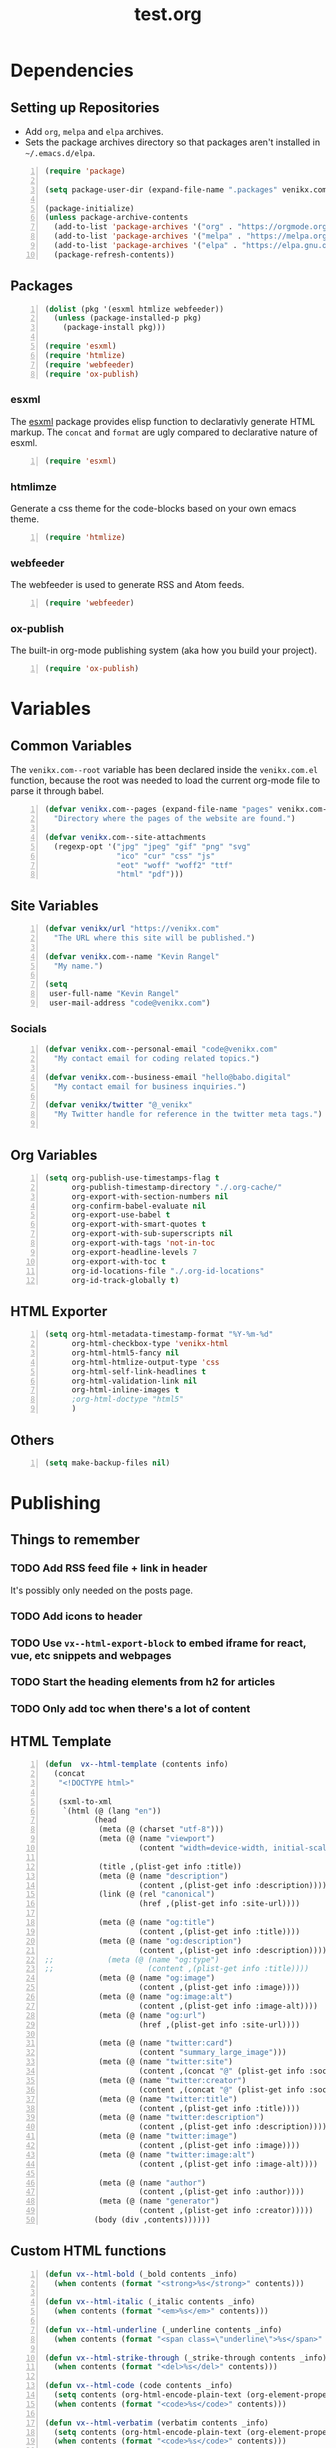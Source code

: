 #+TITLE: test.org

* Dependencies
** Setting up Repositories
- Add ~org~, ~melpa~ and ~elpa~ archives.
- Sets the package archives directory so that packages aren't installed in
  ~~/.emacs.d/elpa~.

#+begin_src emacs-lisp +n :results silent
(require 'package)

(setq package-user-dir (expand-file-name ".packages" venikx.com--root))

(package-initialize)
(unless package-archive-contents
  (add-to-list 'package-archives '("org" . "https://orgmode.org/elpa/") t)
  (add-to-list 'package-archives '("melpa" . "https://melpa.org/packages/") t)
  (add-to-list 'package-archives '("elpa" . "https://elpa.gnu.org/packages/") t)
  (package-refresh-contents))
#+end_src

** Packages
#+begin_src emacs-lisp +n :results silent
(dolist (pkg '(esxml htmlize webfeeder))
  (unless (package-installed-p pkg)
    (package-install pkg)))

(require 'esxml)
(require 'htmlize)
(require 'webfeeder)
(require 'ox-publish)
#+end_src

*** esxml
The [[https://github.com/tali713/esxml][esxml]] package provides elisp function to declarativly generate HTML markup. The ~concat~ and ~format~ are ugly compared to declarative nature of esxml.

#+begin_src emacs-lisp +n :results silent
(require 'esxml)
#+end_src

*** htmlimze
Generate a css theme for the code-blocks based on your own emacs theme.

#+begin_src emacs-lisp +n :results silent
(require 'htmlize)
#+end_src

*** webfeeder
The webfeeder is used to generate RSS and Atom feeds.

#+begin_src emacs-lisp +n :results silent
(require 'webfeeder)
#+end_src

*** ox-publish
The built-in org-mode publishing system (aka how you build your project).

#+begin_src emacs-lisp +n :results silent
(require 'ox-publish)
#+end_src

* Variables
** Common Variables
The ~venikx.com--root~ variable has been declared inside the ~venikx.com.el~
function, because the root was needed to load the current org-mode file to parse
it through babel.

#+begin_src emacs-lisp +n :results silent
(defvar venikx.com--pages (expand-file-name "pages" venikx.com--root)
  "Directory where the pages of the website are found.")

(defvar venikx.com--site-attachments
  (regexp-opt '("jpg" "jpeg" "gif" "png" "svg"
                "ico" "cur" "css" "js"
                "eot" "woff" "woff2" "ttf"
                "html" "pdf")))
#+end_src

** Site Variables

#+begin_src emacs-lisp +n :results silent
(defvar venikx/url "https://venikx.com"
  "The URL where this site will be published.")

(defvar venikx.com--name "Kevin Rangel"
  "My name.")

(setq
 user-full-name "Kevin Rangel"
 user-mail-address "code@venikx.com")
#+end_src

*** Socials
#+begin_src emacs-lisp +n :results silent
(defvar venikx.com--personal-email "code@venikx.com"
  "My contact email for coding related topics.")

(defvar venikx.com--business-email "hello@babo.digital"
  "My contact email for business inquiries.")

(defvar venikx/twitter "@_venikx"
  "My Twitter handle for reference in the twitter meta tags.")

#+end_src

** Org Variables
#+begin_src emacs-lisp +n :results silent
(setq org-publish-use-timestamps-flag t
      org-publish-timestamp-directory "./.org-cache/"
      org-export-with-section-numbers nil
      org-confirm-babel-evaluate nil
      org-export-use-babel t
      org-export-with-smart-quotes t
      org-export-with-sub-superscripts nil
      org-export-with-tags 'not-in-toc
      org-export-headline-levels 7
      org-export-with-toc t
      org-id-locations-file "./.org-id-locations"
      org-id-track-globally t)
#+end_src

** HTML Exporter
#+begin_src emacs-lisp +n :results silent
(setq org-html-metadata-timestamp-format "%Y-%m-%d"
      org-html-checkbox-type 'venikx-html
      org-html-html5-fancy nil
      org-html-htmlize-output-type 'css
      org-html-self-link-headlines t
      org-html-validation-link nil
      org-html-inline-images t
      ;org-html-doctype "html5"
      )
#+end_src

** Others

#+begin_src emacs-lisp +n :results silent
(setq make-backup-files nil)
#+end_src

* Publishing
** Things to remember
*** TODO Add RSS feed file + link in header
It's possibly only needed on the posts page.
*** TODO Add icons to header
*** TODO Use ~vx--html-export-block~ to embed iframe for react, vue, etc snippets and webpages
*** TODO Start the heading elements from h2 for articles
*** TODO Only add toc when there's a lot of content
** HTML Template
#+begin_src emacs-lisp +n :results silent
(defun  vx--html-template (contents info)
  (concat
   "<!DOCTYPE html>"

   (sxml-to-xml
    `(html (@ (lang "en"))
           (head
            (meta (@ (charset "utf-8")))
            (meta (@ (name "viewport")
                     (content "width=device-width, initial-scale=1")))

            (title ,(plist-get info :title))
            (meta (@ (name "description")
                     (content ,(plist-get info :description))))
            (link (@ (rel "canonical")
                     (href ,(plist-get info :site-url))))

            (meta (@ (name "og:title")
                     (content ,(plist-get info :title))))
            (meta (@ (name "og:description")
                     (content ,(plist-get info :description))))
;;            (meta (@ (name "og:type")
;;                     (content ,(plist-get info :title))))
            (meta (@ (name "og:image")
                     (content ,(plist-get info :image))))
            (meta (@ (name "og:image:alt")
                     (content ,(plist-get info :image-alt))))
            (meta (@ (name "og:url")
                     (href ,(plist-get info :site-url))))

            (meta (@ (name "twitter:card")
                     (content "summary_large_image")))
            (meta (@ (name "twitter:site")
                     (content ,(concat "@" (plist-get info :socials-twitter)))))
            (meta (@ (name "twitter:creator")
                     (content ,(concat "@" (plist-get info :socials-twitter)))))
            (meta (@ (name "twitter:title")
                     (content ,(plist-get info :title))))
            (meta (@ (name "twitter:description")
                     (content ,(plist-get info :description))))
            (meta (@ (name "twitter:image")
                     (content ,(plist-get info :image))))
            (meta (@ (name "twitter:image:alt")
                     (content ,(plist-get info :image-alt))))

            (meta (@ (name "author")
                     (content ,(plist-get info :author))))
            (meta (@ (name "generator")
                     (content ,(plist-get info :creator)))))
           (body (div ,contents))))))
#+end_src

** Custom HTML functions
#+begin_src emacs-lisp +n :results silent
(defun vx--html-bold (_bold contents _info)
  (when contents (format "<strong>%s</strong>" contents)))

(defun vx--html-italic (_italic contents _info)
  (when contents (format "<em>%s</em>" contents)))

(defun vx--html-underline (_underline contents _info)
  (when contents (format "<span class=\"underline\">%s</span>" contents)))

(defun vx--html-strike-through (_strike-through contents _info)
  (when contents (format "<del>%s</del>" contents)))

(defun vx--html-code (code contents _info)
  (setq contents (org-html-encode-plain-text (org-element-property :value code)))
  (when contents (format "<code>%s</code>" contents)))

(defun vx--html-verbatim (verbatim contents _info)
  (setq contents (org-html-encode-plain-text (org-element-property :value verbatim)))
  (when contents (format "<code>%s</code>" contents)))

(defun vx--html-quote-block (quote-block contents _info)
  (let ((caption (car (car (org-element-property :caption quote-block))))
        (caption-url (car (car (org-element-property :caption-url quote-block)))))

    (if caption (sxml-to-xml `(figure (blockquote ,contents) (figcaption ,(car caption))))
      (sxml-to-xml `(blockquote ,contents)))))

(defun vx--html-example-block (example-block _contents info)
  (let ((code (org-html-format-code example-block info)))
    (when code (format "<pre class=\"example\">%s</pre>" code))))

(defun vx--html-export-block (export-block contents _info)
  (let ((contents (org-element-property :value export-block))
        (language (org-element-property :type export-block)))
    (when contents
      (cond ((string= "JAVASCRIPT" language)
             (format "<script>%s</script>" contents))
            ((string= "CSS" language)
             (format "<style type=\"text/css\">%s</style>" contents))
            (t
             (org-remove-indentation contents))))))

(defun vx--html-export-snippet (export-snippet contents _info)
  (let ((contents (org-element-property :value export-snippet)))
    (when contents contents)))

(defun vx--html-fixed-width (fixed-width contents info)
  (format "<pre class=\"example\">\n%s</pre>"
          (org-html-do-format-code
           (org-remove-indentation
            (org-element-property :value fixed-width)))))

(require 'subr-x)
(defun vx--html-anchor-from-headline (headline-text)
  (thread-last headline-text
    (downcase)
    (replace-regexp-in-string " " "-")
    (replace-regexp-in-string "</?code>" "")
    (replace-regexp-in-string "[^[:alnum:]_-]" "")))
(defun vx--html-headline (headline contents info)
  (let* ((text (org-export-data (org-element-property :title headline) info))
         (level (org-export-get-relative-level headline info))
         (anchor (vx--html-anchor-from-headline text))
         (attributes (org-element-property :ATTR_HTML headline))
         (container (org-element-property :HTML_CONTAINER headline))
         (container-class (and container (org-element-property :HTML_CONTAINER_CLASS headline))))
    (when attributes
      (setq attributes
            (format " %s" (org-html--make-attribute-string
                           (org-export-read-attribute 'attr_html `(nil
                                                                   (attr_html ,(split-string attributes))))))))
    (concat
     (when (and container (not (string= "" container)))
       (format "<%s%s>" container (if container-class (format " class=\"%s\"" container-class) "")))
     (if (not (org-export-low-level-p headline info))
         (format "<h%d%s id=\"%s\"><a href=\"#%s\">%s</a></h%d>%s" level (or attributes "") anchor anchor text level (or contents ""))
       (concat
        (when (org-export-first-sibling-p headline info) "<ul>")
        (format "<li>%s%s</li>" text (or contents ""))
        (when (org-export-last-sibling-p headline info) "</ul>")))
     (when (and container (not (string= "" container)))
       (format "</%s>" (cl-subseq container 0 (cl-search " " container)))))))

(defun vx--html-horizontal-rule (_horizontal-rule _contents _info) "<hr /")

(defun vx--html-inner-template (contents info)
  (concat
   ;; Table of contents.
   (let ((depth (plist-get info :with-toc)))
     (when depth (org-html-toc depth info)))
   ;; Document contents.
   contents
   ;; Footnotes section.
   (org-html-footnote-section info)))

(defun vx--html-content (_whatever contents _info) contents)

(defun vx--html-clock (clock contents info)
  (format "<p>
<span class=\"timestamp-wrapper\">
<span class=\"timestamp-kwd\">%s</span> <span class=\"timestamp\">%s</span>%s
</span>
</p>"
          org-clock-string
          (org-timestamp-translate (org-element-property :value clock))
          (let ((time (org-element-property :duration clock)))
            (and time (format " <span class=\"timestamp\">(%s)</span>" time)))))

(defun vx--html-not-implemented (whatever contents info)
  (message "NOT IMPLEMENTED")
  (format "<div style=\"background-color: red;\">
             <p>NOT IMPLEMENTED!!</p>
             <p>TYPE %S</p>
             <p>KEY %S</p>
             <p>VALUE %S</p>
          </div>"
          (org-element-type whatever)
          (org-element-property :key whatever)
          (org-element-property :value whatever)))

(defun vx--html-section (section contents info) contents)
#+end_src

** The custom backend
#+begin_src emacs-lisp +n :results silent
(org-export-define-backend 'venikx-html
 '((bold . vx--html-bold)
   (center-block . vx--html-not-implemented)
   (clock . vx--html-not-implemented)
   (code . vx--html-code)
   (drawer . vx--html-not-implemented)
   (dynamic-block . vx--html-not-implemented)
   (entity . vx--html-not-implemented)
   (example-block . vx--html-example-block)
   (export-block . vx--html-export-block)
   (export-snippet . vx--html-export-snippet)
   (fixed-width . vx--html-export-snippet) ;; RESULTS
   (footnote-definition . vx--html-not-implemented)
   (footnote-reference . vx--html-not-implemented)
   (headline . vx--html-headline)
   (horizontal-rule . vx--html-horizontal-rule)
   (inline-src-block . vx--html-not-implemented)
   (inlinetask . vx--html-not-implemented)
   (inner-template . vx--html-inner-template)
   (italic . vx--html-italic)
   (item . vx--html-not-implemented)
   (keyword . vx--html-not-implemented)
   (latex-environment . vx--html-not-implemented)
   (latex-fragment . vx--html-not-implemented)
   (line-break . vx--html-not-implemented)
   (link . org-html-link)
   (node-property . org-html-node-property)
   (paragraph . org-html-paragraph)
   (plain-list . org-html-plain-list)
   (plain-text . org-html-plain-text)
   (planning . org-html-line-break)
   (property-drawer . vx--html-not-implemented)
   (radio-target . vx--html-not-implemented)
   (section . vx--html-section)
   (special-block . vx--html-not-implemented)
   (src-block . vx--html-not-implemented)
   (statistics-cookie . vx--html-not-implemented)
   (quote-block . vx--html-quote-block)
   (strike-through . vx--html-strike-through)
   (subscript . vx--html-not-implemented)
   (superscript . vx--html-not-implemented)
   (table . vx--html-not-implemented)
   (table-cell . vx--html-not-implemented)
   (table-row . vx--html-not-implemented)
   (target . vx--html-not-implemented)
   (template . vx--html-template)
   (timestamp . vx--html-not-implemented)
   (underline . vx--html-underline)
   (verbatim . vx--html-verbatim)
   (verse-block . vx--html-not-implemented))
 :options-alist
 '((:title "TITLE" nil nil t)
   (:subtitle "SUBTITLE" nil nil parse)
   (:description "DESCRIPTION" nil nil newline)
   (:author "AUTHOR" nil user-full-name)
   (:creator "CREATOR" nil org-export-creator-string)
   (:site-url nil nil "https://venikx.com" t)
   (:socials-twitter "SOCIALS_TWITTER" nil "_venikx" t)
   (:keywords "KEYWORDS" nil nil space)
   (:html-container "HTML_CONTAINER" nil org-html-container-element)
   (:html-postamble nil "html-postamble" org-html-postamble)
   (:html-preamble nil "html-preamble" org-html-preamble)
   (:html-head "HTML_HEAD" nil org-html-head newline)
   (:html-head-extra "HTML_HEAD_EXTRA" nil org-html-head-extra newline)

   ;; possibly getting rid of these
   (:html-doctype "HTML_DOCTYPE" nil org-html-doctype)
   (:html-link-use-abs-url nil "html-link-use-abs-url" org-html-link-use-abs-url)
   (:html-link-home "HTML_LINK_HOME" nil org-html-link-home)
   (:html-link-up "HTML_LINK_UP" nil org-html-link-up)
   (:html-format-headline-function nil nil org-html-format-headline-function)
   (:html-toplevel-hlevel nil nil org-html-toplevel-hlevel)
   (:html-inline-image-rules nil nil org-html-inline-image-rules)
   (:html-inline-images nil nil org-html-inline-images)
   ))
#+end_src

** The custom function to use said backend
#+begin_src emacs-lisp +n :results silent
(defun org-venikx-html-publish-to-html (plist filename pub-dir)
  "Publish an org file to HTML.
FILENAME is the filename of the Org file to be published. PLIST is the property
list for the given project. PUB-DIR is the publishing directory. Return output
file name."
  (org-publish-org-to 'venikx-html filename
                      (concat "." (or (plist-get plist :html-extension)
                                      org-html-extension
                                      "html"))
                      (plist-put plist :this-file filename)
                      pub-dir))
#+end_src

** The project alist

#+begin_src emacs-lisp +n :results silent
(setq org-publish-project-alist
      (list
       (list "content"
             :base-extension "org"
             :recursive t
             :base-directory venikx.com--pages
             :publishing-function 'org-venikx-html-publish-to-html
             :publishing-directory (expand-file-name "public" venikx.com--root))
       (list "assets"
             :base-directory venikx.com--root
             :exclude (regexp-opt '("public/" "layouts/"))
             :base-extension venikx.com--site-attachments
             :publishing-directory (expand-file-name "public" venikx.com--root)
             :publishing-function 'org-publish-attachment
             :recursive t)
       (list "site" :components '("content" "assets"))))

(defun venikx.com--publish ()
  "Calling the script builds the venikx.com website."
  (interactive)
  (org-publish-all t))
#+end_src
